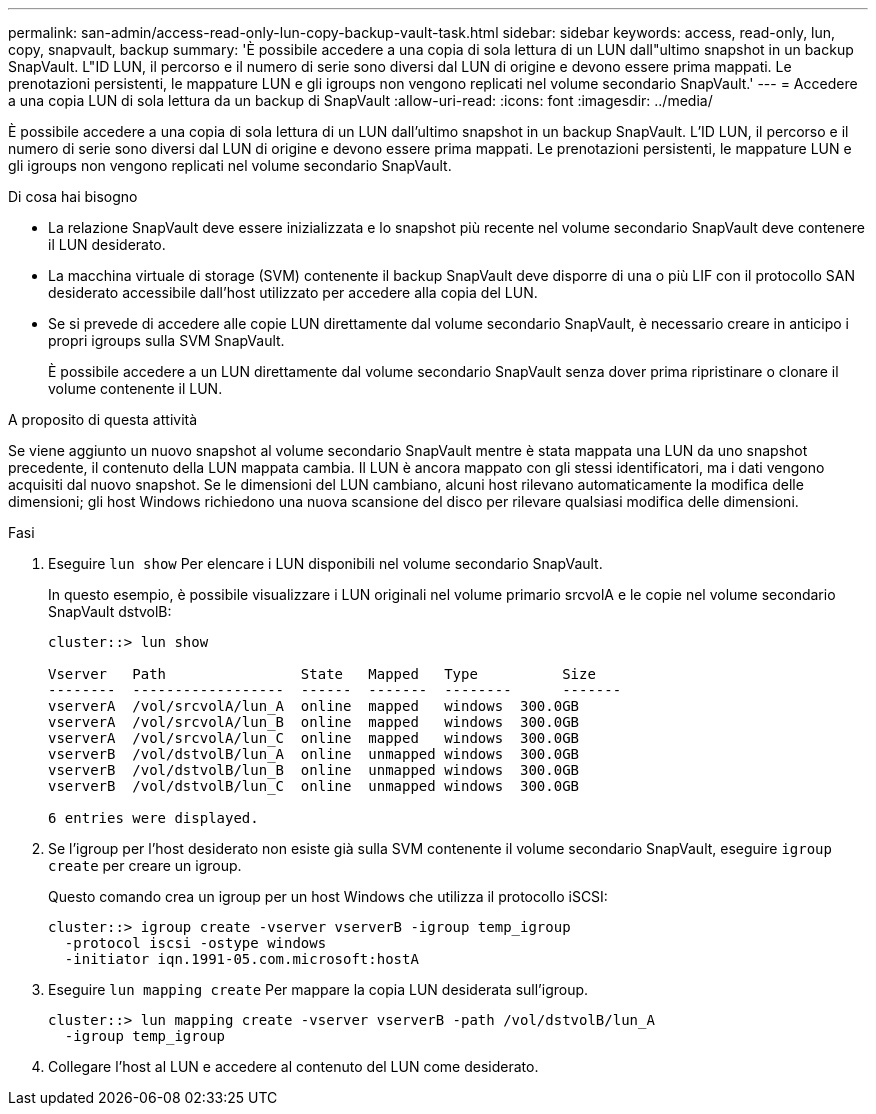 ---
permalink: san-admin/access-read-only-lun-copy-backup-vault-task.html 
sidebar: sidebar 
keywords: access, read-only, lun, copy, snapvault, backup 
summary: 'È possibile accedere a una copia di sola lettura di un LUN dall"ultimo snapshot in un backup SnapVault. L"ID LUN, il percorso e il numero di serie sono diversi dal LUN di origine e devono essere prima mappati. Le prenotazioni persistenti, le mappature LUN e gli igroups non vengono replicati nel volume secondario SnapVault.' 
---
= Accedere a una copia LUN di sola lettura da un backup di SnapVault
:allow-uri-read: 
:icons: font
:imagesdir: ../media/


[role="lead"]
È possibile accedere a una copia di sola lettura di un LUN dall'ultimo snapshot in un backup SnapVault. L'ID LUN, il percorso e il numero di serie sono diversi dal LUN di origine e devono essere prima mappati. Le prenotazioni persistenti, le mappature LUN e gli igroups non vengono replicati nel volume secondario SnapVault.

.Di cosa hai bisogno
* La relazione SnapVault deve essere inizializzata e lo snapshot più recente nel volume secondario SnapVault deve contenere il LUN desiderato.
* La macchina virtuale di storage (SVM) contenente il backup SnapVault deve disporre di una o più LIF con il protocollo SAN desiderato accessibile dall'host utilizzato per accedere alla copia del LUN.
* Se si prevede di accedere alle copie LUN direttamente dal volume secondario SnapVault, è necessario creare in anticipo i propri igroups sulla SVM SnapVault.
+
È possibile accedere a un LUN direttamente dal volume secondario SnapVault senza dover prima ripristinare o clonare il volume contenente il LUN.



.A proposito di questa attività
Se viene aggiunto un nuovo snapshot al volume secondario SnapVault mentre è stata mappata una LUN da uno snapshot precedente, il contenuto della LUN mappata cambia. Il LUN è ancora mappato con gli stessi identificatori, ma i dati vengono acquisiti dal nuovo snapshot. Se le dimensioni del LUN cambiano, alcuni host rilevano automaticamente la modifica delle dimensioni; gli host Windows richiedono una nuova scansione del disco per rilevare qualsiasi modifica delle dimensioni.

.Fasi
. Eseguire `lun show` Per elencare i LUN disponibili nel volume secondario SnapVault.
+
In questo esempio, è possibile visualizzare i LUN originali nel volume primario srcvolA e le copie nel volume secondario SnapVault dstvolB:

+
[listing]
----
cluster::> lun show

Vserver   Path                State   Mapped   Type          Size
--------  ------------------  ------  -------  --------      -------
vserverA  /vol/srcvolA/lun_A  online  mapped   windows  300.0GB
vserverA  /vol/srcvolA/lun_B  online  mapped   windows  300.0GB
vserverA  /vol/srcvolA/lun_C  online  mapped   windows  300.0GB
vserverB  /vol/dstvolB/lun_A  online  unmapped windows  300.0GB
vserverB  /vol/dstvolB/lun_B  online  unmapped windows  300.0GB
vserverB  /vol/dstvolB/lun_C  online  unmapped windows  300.0GB

6 entries were displayed.
----
. Se l'igroup per l'host desiderato non esiste già sulla SVM contenente il volume secondario SnapVault, eseguire `igroup create` per creare un igroup.
+
Questo comando crea un igroup per un host Windows che utilizza il protocollo iSCSI:

+
[listing]
----
cluster::> igroup create -vserver vserverB -igroup temp_igroup
  -protocol iscsi -ostype windows
  -initiator iqn.1991-05.com.microsoft:hostA
----
. Eseguire `lun mapping create` Per mappare la copia LUN desiderata sull'igroup.
+
[listing]
----
cluster::> lun mapping create -vserver vserverB -path /vol/dstvolB/lun_A
  -igroup temp_igroup
----
. Collegare l'host al LUN e accedere al contenuto del LUN come desiderato.

